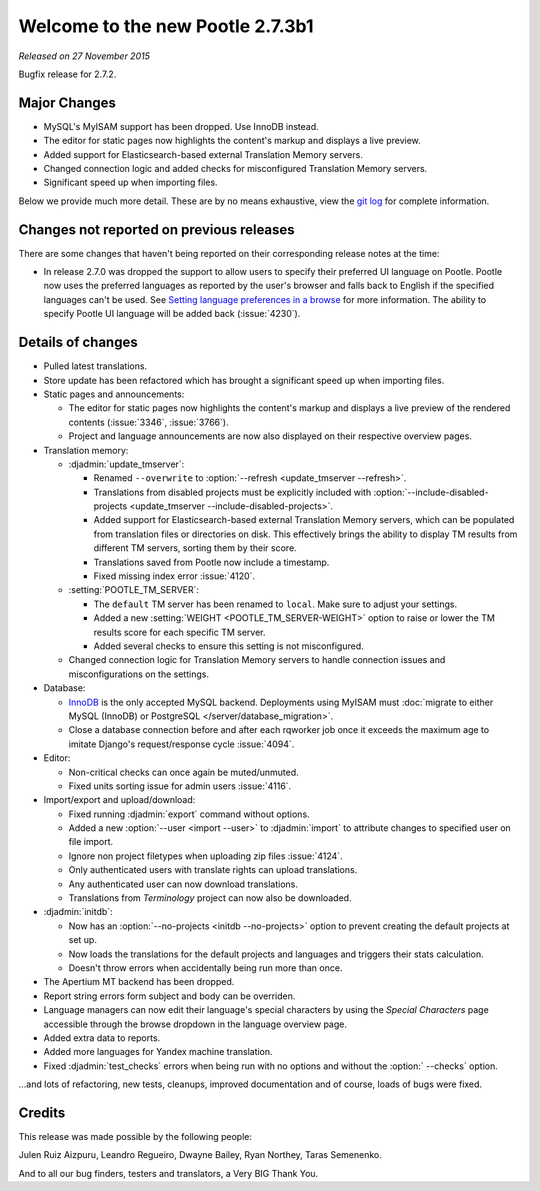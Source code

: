 =================================
Welcome to the new Pootle 2.7.3b1
=================================

*Released on 27 November 2015*

Bugfix release for 2.7.2.


Major Changes
=============

- MySQL's MyISAM support has been dropped. Use InnoDB instead.
- The editor for static pages now highlights the content's markup and displays
  a live preview.
- Added support for Elasticsearch-based external Translation Memory servers.
- Changed connection logic and added checks for misconfigured Translation
  Memory servers.
- Significant speed up when importing files.


Below we provide much more detail. These are by no means exhaustive, view the
`git log <https://github.com/translate/pootle/compare/2.7.2...2.7.3>`_ for
complete information.


Changes not reported on previous releases
=========================================

There are some changes that haven't being reported on their corresponding
release notes at the time:

- In release 2.7.0 was dropped the support to allow users to specify
  their preferred UI language on Pootle. Pootle now uses the preferred
  languages as reported by the user's browser and falls back to English if the
  specified languages can't be used. See `Setting language preferences in a
  browse <https://www.w3.org/International/questions/qa-lang-priorities.en>`_
  for more information. The ability to specify Pootle UI language will be added
  back (:issue:`4230`).


Details of changes
==================

- Pulled latest translations.
- Store update has been refactored which has brought a significant speed up
  when importing files.
- Static pages and announcements:

  - The editor for static pages now highlights the content's markup and
    displays a live preview of the rendered contents (:issue:`3346`,
    :issue:`3766`).
  - Project and language announcements are now also displayed on their
    respective overview pages.

- Translation memory:

  - :djadmin:`update_tmserver`:

    - Renamed ``--overwrite`` to :option:`--refresh <update_tmserver
      --refresh>`.
    - Translations from disabled projects must be explicitly included with
      :option:`--include-disabled-projects <update_tmserver
      --include-disabled-projects>`.
    - Added support for Elasticsearch-based external Translation Memory
      servers, which can be populated from translation files or directories on
      disk. This effectively brings the ability to display TM results from
      different TM servers, sorting them by their score.
    - Translations saved from Pootle now include a timestamp.
    - Fixed missing index error :issue:`4120`.

  - :setting:`POOTLE_TM_SERVER`:

    - The ``default`` TM server has been renamed to ``local``. Make sure to
      adjust your settings.
    - Added a new :setting:`WEIGHT <POOTLE_TM_SERVER-WEIGHT>` option to raise
      or lower the TM results score for each specific TM server.
    - Added several checks to ensure this setting is not misconfigured.

  - Changed connection logic for Translation Memory servers to handle
    connection issues and misconfigurations on the settings.

- Database:

  - `InnoDB <https://dev.mysql.com/doc/refman/5.6/en/innodb-storage-engine.html>`_
    is the only accepted MySQL backend. Deployments using MyISAM must
    :doc:`migrate to either MySQL (InnoDB) or PostgreSQL </server/database_migration>`.
  - Close a database connection before and after each rqworker job once it
    exceeds the maximum age to imitate Django's request/response cycle
    :issue:`4094`.

- Editor:

  - Non-critical checks can once again be muted/unmuted.
  - Fixed units sorting issue for admin users :issue:`4116`.

- Import/export and upload/download:

  - Fixed running :djadmin:`export` command without options.
  - Added a new :option:`--user <import --user>` to :djadmin:`import` to
    attribute changes to specified user on file import.
  - Ignore non project filetypes when uploading zip files :issue:`4124`.
  - Only authenticated users with translate rights can upload translations.
  - Any authenticated user can now download translations.
  - Translations from `Terminology` project can now also be downloaded.

- :djadmin:`initdb`:

  - Now has an :option:`--no-projects <initdb --no-projects>` option to prevent
    creating the default projects at set up.
  - Now loads the translations for the default projects and languages and
    triggers their stats calculation.
  - Doesn't throw errors when accidentally being run more than once.

- The Apertium MT backend has been dropped.
- Report string errors form subject and body can be overriden.
- Language managers can now edit their language's special characters by using
  the `Special Characters` page accessible through the browse dropdown in the
  language overview page.
- Added extra data to reports.
- Added more languages for Yandex machine translation.
- Fixed :djadmin:`test_checks` errors when being run with no options and
  without the :option:` --checks` option.


...and lots of refactoring, new tests, cleanups, improved documentation and of
course, loads of bugs were fixed.


Credits
=======

This release was made possible by the following people:

Julen Ruiz Aizpuru, Leandro Regueiro, Dwayne Bailey, Ryan Northey, Taras
Semenenko.

And to all our bug finders, testers and translators, a Very BIG Thank You.

